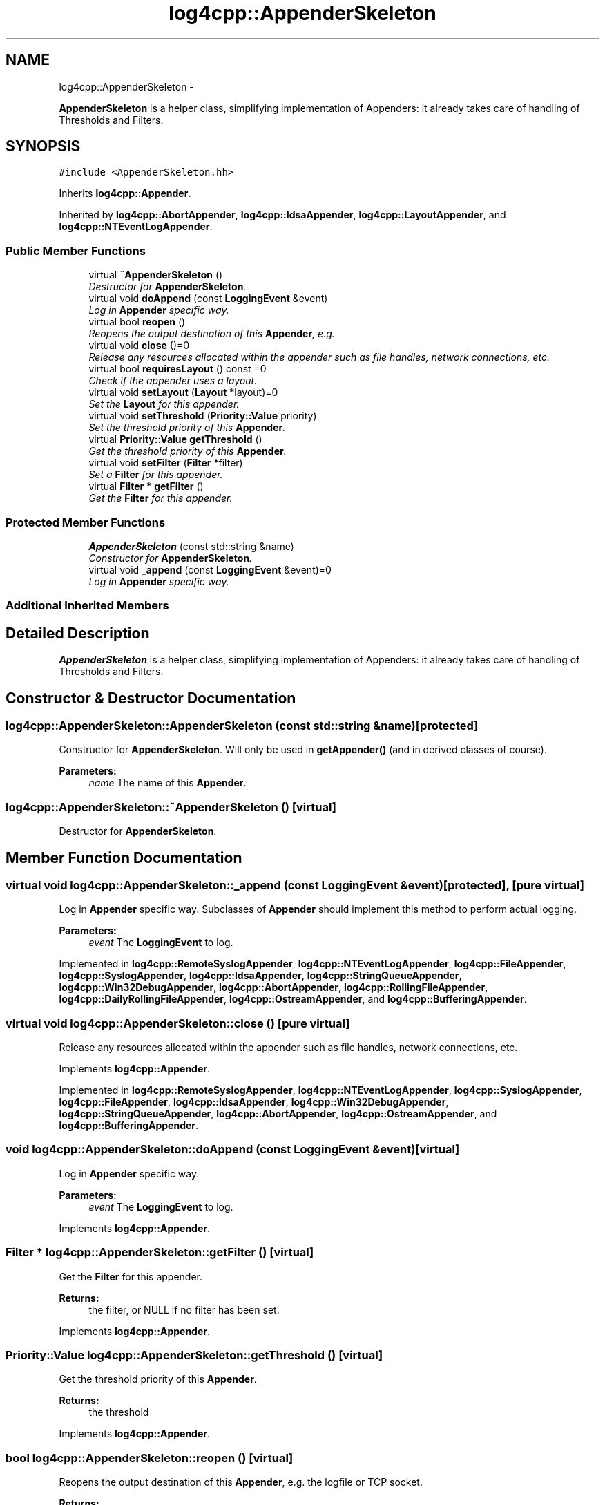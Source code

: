 .TH "log4cpp::AppenderSkeleton" 3 "Thu Jan 17 2019" "Version 1.1" "log4cpp" \" -*- nroff -*-
.ad l
.nh
.SH NAME
log4cpp::AppenderSkeleton \- 
.PP
\fBAppenderSkeleton\fP is a helper class, simplifying implementation of Appenders: it already takes care of handling of Thresholds and Filters\&.  

.SH SYNOPSIS
.br
.PP
.PP
\fC#include <AppenderSkeleton\&.hh>\fP
.PP
Inherits \fBlog4cpp::Appender\fP\&.
.PP
Inherited by \fBlog4cpp::AbortAppender\fP, \fBlog4cpp::IdsaAppender\fP, \fBlog4cpp::LayoutAppender\fP, and \fBlog4cpp::NTEventLogAppender\fP\&.
.SS "Public Member Functions"

.in +1c
.ti -1c
.RI "virtual \fB~AppenderSkeleton\fP ()"
.br
.RI "\fIDestructor for \fBAppenderSkeleton\fP\&. \fP"
.ti -1c
.RI "virtual void \fBdoAppend\fP (const \fBLoggingEvent\fP &event)"
.br
.RI "\fILog in \fBAppender\fP specific way\&. \fP"
.ti -1c
.RI "virtual bool \fBreopen\fP ()"
.br
.RI "\fIReopens the output destination of this \fBAppender\fP, e\&.g\&. \fP"
.ti -1c
.RI "virtual void \fBclose\fP ()=0"
.br
.RI "\fIRelease any resources allocated within the appender such as file handles, network connections, etc\&. \fP"
.ti -1c
.RI "virtual bool \fBrequiresLayout\fP () const =0"
.br
.RI "\fICheck if the appender uses a layout\&. \fP"
.ti -1c
.RI "virtual void \fBsetLayout\fP (\fBLayout\fP *layout)=0"
.br
.RI "\fISet the \fBLayout\fP for this appender\&. \fP"
.ti -1c
.RI "virtual void \fBsetThreshold\fP (\fBPriority::Value\fP priority)"
.br
.RI "\fISet the threshold priority of this \fBAppender\fP\&. \fP"
.ti -1c
.RI "virtual \fBPriority::Value\fP \fBgetThreshold\fP ()"
.br
.RI "\fIGet the threshold priority of this \fBAppender\fP\&. \fP"
.ti -1c
.RI "virtual void \fBsetFilter\fP (\fBFilter\fP *filter)"
.br
.RI "\fISet a \fBFilter\fP for this appender\&. \fP"
.ti -1c
.RI "virtual \fBFilter\fP * \fBgetFilter\fP ()"
.br
.RI "\fIGet the \fBFilter\fP for this appender\&. \fP"
.in -1c
.SS "Protected Member Functions"

.in +1c
.ti -1c
.RI "\fBAppenderSkeleton\fP (const std::string &name)"
.br
.RI "\fIConstructor for \fBAppenderSkeleton\fP\&. \fP"
.ti -1c
.RI "virtual void \fB_append\fP (const \fBLoggingEvent\fP &event)=0"
.br
.RI "\fILog in \fBAppender\fP specific way\&. \fP"
.in -1c
.SS "Additional Inherited Members"
.SH "Detailed Description"
.PP 
\fBAppenderSkeleton\fP is a helper class, simplifying implementation of Appenders: it already takes care of handling of Thresholds and Filters\&. 
.SH "Constructor & Destructor Documentation"
.PP 
.SS "log4cpp::AppenderSkeleton::AppenderSkeleton (const std::string &name)\fC [protected]\fP"

.PP
Constructor for \fBAppenderSkeleton\fP\&. Will only be used in \fBgetAppender()\fP (and in derived classes of course)\&. 
.PP
\fBParameters:\fP
.RS 4
\fIname\fP The name of this \fBAppender\fP\&. 
.RE
.PP

.SS "log4cpp::AppenderSkeleton::~AppenderSkeleton ()\fC [virtual]\fP"

.PP
Destructor for \fBAppenderSkeleton\fP\&. 
.SH "Member Function Documentation"
.PP 
.SS "virtual void log4cpp::AppenderSkeleton::_append (const \fBLoggingEvent\fP &event)\fC [protected]\fP, \fC [pure virtual]\fP"

.PP
Log in \fBAppender\fP specific way\&. Subclasses of \fBAppender\fP should implement this method to perform actual logging\&. 
.PP
\fBParameters:\fP
.RS 4
\fIevent\fP The \fBLoggingEvent\fP to log\&. 
.RE
.PP

.PP
Implemented in \fBlog4cpp::RemoteSyslogAppender\fP, \fBlog4cpp::NTEventLogAppender\fP, \fBlog4cpp::FileAppender\fP, \fBlog4cpp::SyslogAppender\fP, \fBlog4cpp::IdsaAppender\fP, \fBlog4cpp::StringQueueAppender\fP, \fBlog4cpp::Win32DebugAppender\fP, \fBlog4cpp::AbortAppender\fP, \fBlog4cpp::RollingFileAppender\fP, \fBlog4cpp::DailyRollingFileAppender\fP, \fBlog4cpp::OstreamAppender\fP, and \fBlog4cpp::BufferingAppender\fP\&.
.SS "virtual void log4cpp::AppenderSkeleton::close ()\fC [pure virtual]\fP"

.PP
Release any resources allocated within the appender such as file handles, network connections, etc\&. 
.PP
Implements \fBlog4cpp::Appender\fP\&.
.PP
Implemented in \fBlog4cpp::RemoteSyslogAppender\fP, \fBlog4cpp::NTEventLogAppender\fP, \fBlog4cpp::SyslogAppender\fP, \fBlog4cpp::FileAppender\fP, \fBlog4cpp::IdsaAppender\fP, \fBlog4cpp::Win32DebugAppender\fP, \fBlog4cpp::StringQueueAppender\fP, \fBlog4cpp::AbortAppender\fP, \fBlog4cpp::OstreamAppender\fP, and \fBlog4cpp::BufferingAppender\fP\&.
.SS "void log4cpp::AppenderSkeleton::doAppend (const \fBLoggingEvent\fP &event)\fC [virtual]\fP"

.PP
Log in \fBAppender\fP specific way\&. 
.PP
\fBParameters:\fP
.RS 4
\fIevent\fP The \fBLoggingEvent\fP to log\&. 
.RE
.PP

.PP
Implements \fBlog4cpp::Appender\fP\&.
.SS "\fBFilter\fP * log4cpp::AppenderSkeleton::getFilter ()\fC [virtual]\fP"

.PP
Get the \fBFilter\fP for this appender\&. 
.PP
\fBReturns:\fP
.RS 4
the filter, or NULL if no filter has been set\&. 
.RE
.PP

.PP
Implements \fBlog4cpp::Appender\fP\&.
.SS "\fBPriority::Value\fP log4cpp::AppenderSkeleton::getThreshold ()\fC [virtual]\fP"

.PP
Get the threshold priority of this \fBAppender\fP\&. 
.PP
\fBReturns:\fP
.RS 4
the threshold 
.RE
.PP

.PP
Implements \fBlog4cpp::Appender\fP\&.
.SS "bool log4cpp::AppenderSkeleton::reopen ()\fC [virtual]\fP"

.PP
Reopens the output destination of this \fBAppender\fP, e\&.g\&. the logfile or TCP socket\&. 
.PP
\fBReturns:\fP
.RS 4
false if an error occured during reopening, true otherwise\&. 
.RE
.PP

.PP
Implements \fBlog4cpp::Appender\fP\&.
.PP
Reimplemented in \fBlog4cpp::RemoteSyslogAppender\fP, \fBlog4cpp::NTEventLogAppender\fP, \fBlog4cpp::SyslogAppender\fP, \fBlog4cpp::FileAppender\fP, \fBlog4cpp::IdsaAppender\fP, \fBlog4cpp::StringQueueAppender\fP, \fBlog4cpp::AbortAppender\fP, and \fBlog4cpp::OstreamAppender\fP\&.
.SS "virtual bool log4cpp::AppenderSkeleton::requiresLayout () const\fC [pure virtual]\fP"

.PP
Check if the appender uses a layout\&. 
.PP
\fBReturns:\fP
.RS 4
true if the appender implementation requires a layout\&. 
.RE
.PP

.PP
Implements \fBlog4cpp::Appender\fP\&.
.PP
Implemented in \fBlog4cpp::NTEventLogAppender\fP, \fBlog4cpp::IdsaAppender\fP, \fBlog4cpp::LayoutAppender\fP, and \fBlog4cpp::AbortAppender\fP\&.
.SS "void log4cpp::AppenderSkeleton::setFilter (\fBFilter\fP *filter)\fC [virtual]\fP"

.PP
Set a \fBFilter\fP for this appender\&. 
.PP
Implements \fBlog4cpp::Appender\fP\&.
.SS "virtual void log4cpp::AppenderSkeleton::setLayout (\fBLayout\fP *layout)\fC [pure virtual]\fP"

.PP
Set the \fBLayout\fP for this appender\&. 
.PP
\fBParameters:\fP
.RS 4
\fIlayout\fP The layout to use\&. 
.RE
.PP

.PP
Implements \fBlog4cpp::Appender\fP\&.
.PP
Implemented in \fBlog4cpp::NTEventLogAppender\fP, \fBlog4cpp::IdsaAppender\fP, \fBlog4cpp::AbortAppender\fP, and \fBlog4cpp::LayoutAppender\fP\&.
.SS "void log4cpp::AppenderSkeleton::setThreshold (\fBPriority::Value\fPpriority)\fC [virtual]\fP"

.PP
Set the threshold priority of this \fBAppender\fP\&. The \fBAppender\fP will not appender LoggingEvents with a priority lower than the threshold\&. Use \fBPriority::NOTSET\fP to disable threshold checking\&. 
.PP
\fBParameters:\fP
.RS 4
\fIpriority\fP The priority to set\&. 
.RE
.PP

.PP
Implements \fBlog4cpp::Appender\fP\&.

.SH "Author"
.PP 
Generated automatically by Doxygen for log4cpp from the source code\&.
